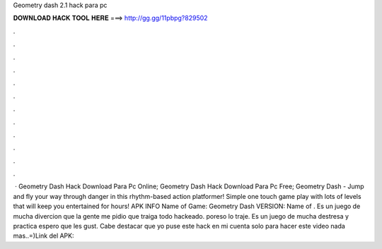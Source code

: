 Geometry dash 2.1 hack para pc

𝐃𝐎𝐖𝐍𝐋𝐎𝐀𝐃 𝐇𝐀𝐂𝐊 𝐓𝐎𝐎𝐋 𝐇𝐄𝐑𝐄 ===> http://gg.gg/11pbpg?829502

.

.

.

.

.

.

.

.

.

.

.

.

 · Geometry Dash Hack Download Para Pc Online; Geometry Dash Hack Download Para Pc Free; Geometry Dash - Jump and fly your way through danger in this rhythm-based action platformer! Simple one touch game play with lots of levels that will keep you entertained for hours! APK INFO Name of Game: Geometry Dash VERSION: Name of . Es un juego de mucha divercion que la gente me pidio que traiga todo hackeado. poreso lo traje. Es un juego de mucha destresa y practica espero que les gust. Cabe destacar que yo puse este hack en mi cuenta solo para hacer este video nada mas..=)Link del APK: 